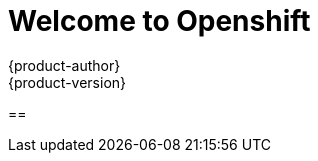 [[openshjift-tutorial-index]]
= Welcome to Openshift
{product-author}
{product-version}
:data-uri:
:icons:
:experimental:
:toc: macro
:toc-title:

== 
